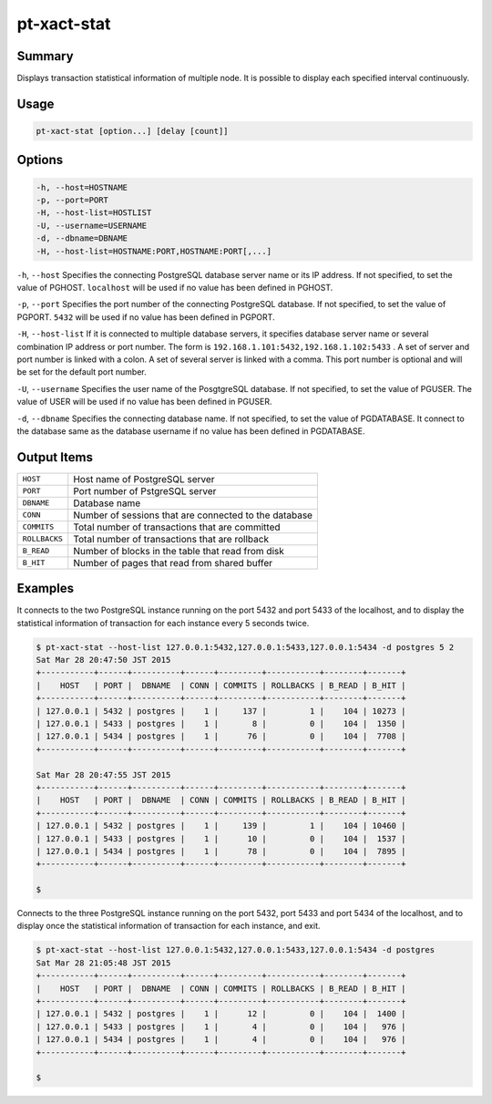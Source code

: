 
pt-xact-stat
============

Summary
-------

Displays transaction statistical information of multiple node. It is possible to display each specified interval continuously.

Usage
-----

.. code-block:: none

   pt-xact-stat [option...] [delay [count]]

Options
----------

.. code-block:: none

  -h, --host=HOSTNAME
  -p, --port=PORT
  -H, --host-list=HOSTLIST
  -U, --username=USERNAME
  -d, --dbname=DBNAME
  -H, --host-list=HOSTNAME:PORT,HOSTNAME:PORT[,...]

``-h``, ``--host`` Specifies the connecting PostgreSQL database server name or its IP address. If not specified, to set the value of PGHOST. ``localhost`` will be used if no value has been defined in PGHOST.

``-p``, ``--port`` Specifies the port number of the connecting PostgreSQL database. If not specified, to set the value of PGPORT. ``5432`` will be used if no value has been defined in PGPORT.

``-H``, ``--host-list`` If it is connected to multiple database servers, it specifies database server name or several combination IP address or port number. The form is ``192.168.1.101:5432,192.168.1.102:5433`` . A set of server and port number is linked with a colon. A set of several server is linked with a comma. This port number is optional and will be set for the default port number.

``-U``, ``--username`` Specifies the user name of the PosgtgreSQL database. If not specified, to set the value of PGUSER. The value of USER will be used if no value has been defined in PGUSER.

``-d``, ``--dbname`` Specifies the connecting database name. If not specified, to set the value of PGDATABASE. It connect to the database same as the database username if no value has been defined in PGDATABASE.


Output Items
------------

.. csv-table::

   ``HOST``, Host name of PostgreSQL server
   ``PORT``, Port number of PstgreSQL server
   ``DBNAME``, Database name
   ``CONN``, Number of sessions that are connected to the database
   ``COMMITS``, Total number of transactions that are committed
   ``ROLLBACKS``, Total number of transactions that are rollback
   ``B_READ``, Number of blocks in the table that read from disk
   ``B_HIT``, Number of pages that read from shared buffer


Examples
--------

It connects to the two PostgreSQL instance running on the port 5432 and port 5433 of the localhost, and to display the statistical information of transaction for each instance every 5 seconds twice.

.. code-block:: none

   $ pt-xact-stat --host-list 127.0.0.1:5432,127.0.0.1:5433,127.0.0.1:5434 -d postgres 5 2
   Sat Mar 28 20:47:50 JST 2015
   +-----------+------+----------+------+---------+-----------+--------+-------+
   |    HOST   | PORT |  DBNAME  | CONN | COMMITS | ROLLBACKS | B_READ | B_HIT |
   +-----------+------+----------+------+---------+-----------+--------+-------+
   | 127.0.0.1 | 5432 | postgres |    1 |     137 |         1 |    104 | 10273 |
   | 127.0.0.1 | 5433 | postgres |    1 |       8 |         0 |    104 |  1350 |
   | 127.0.0.1 | 5434 | postgres |    1 |      76 |         0 |    104 |  7708 |
   +-----------+------+----------+------+---------+-----------+--------+-------+
   
   Sat Mar 28 20:47:55 JST 2015
   +-----------+------+----------+------+---------+-----------+--------+-------+
   |    HOST   | PORT |  DBNAME  | CONN | COMMITS | ROLLBACKS | B_READ | B_HIT |
   +-----------+------+----------+------+---------+-----------+--------+-------+
   | 127.0.0.1 | 5432 | postgres |    1 |     139 |         1 |    104 | 10460 |
   | 127.0.0.1 | 5433 | postgres |    1 |      10 |         0 |    104 |  1537 |
   | 127.0.0.1 | 5434 | postgres |    1 |      78 |         0 |    104 |  7895 |
   +-----------+------+----------+------+---------+-----------+--------+-------+
   
   $

Connects to the three PostgreSQL instance running on the port 5432, port 5433 and port 5434 of the localhost, and to display once the statistical information of transaction for each instance, and exit.

.. code-block:: none

   $ pt-xact-stat --host-list 127.0.0.1:5432,127.0.0.1:5433,127.0.0.1:5434 -d postgres
   Sat Mar 28 21:05:48 JST 2015
   +-----------+------+----------+------+---------+-----------+--------+-------+
   |    HOST   | PORT |  DBNAME  | CONN | COMMITS | ROLLBACKS | B_READ | B_HIT |
   +-----------+------+----------+------+---------+-----------+--------+-------+
   | 127.0.0.1 | 5432 | postgres |    1 |      12 |         0 |    104 |  1400 |
   | 127.0.0.1 | 5433 | postgres |    1 |       4 |         0 |    104 |   976 |
   | 127.0.0.1 | 5434 | postgres |    1 |       4 |         0 |    104 |   976 |
   +-----------+------+----------+------+---------+-----------+--------+-------+
   
   $
